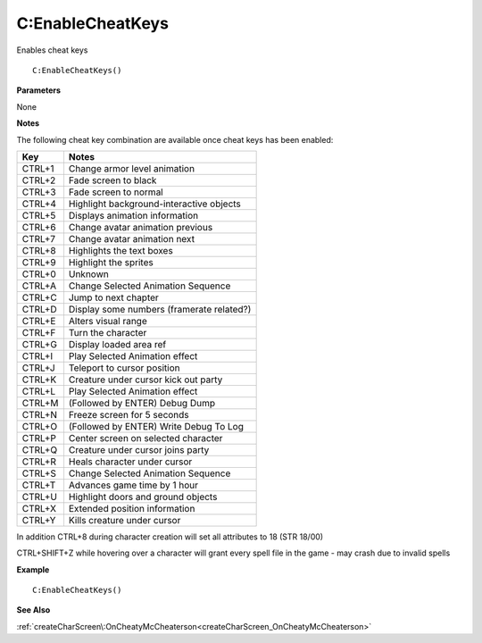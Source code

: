 .. _C_EnableCheatKeys:

===================================
C\:EnableCheatKeys 
===================================

Enables cheat keys
    
::

   C:EnableCheatKeys()


**Parameters**

None

**Notes**

The following cheat key combination are available once cheat keys has been enabled:

+---------+------------------------------------------+
| **Key** | **Notes**                                |
+---------+------------------------------------------+
| CTRL+1  | Change armor level animation             |
+---------+------------------------------------------+
| CTRL+2  | Fade screen to black                     |
+---------+------------------------------------------+
| CTRL+3  | Fade screen to normal                    |
+---------+------------------------------------------+
| CTRL+4  | Highlight background-interactive objects |
+---------+------------------------------------------+
| CTRL+5  | Displays animation information           |
+---------+------------------------------------------+
| CTRL+6  | Change avatar animation previous         |
+---------+------------------------------------------+
| CTRL+7  | Change avatar animation next             |
+---------+------------------------------------------+
| CTRL+8  | Highlights the text boxes                |
+---------+------------------------------------------+
| CTRL+9  | Highlight the sprites                    |
+---------+------------------------------------------+
| CTRL+0  | Unknown                                  |
+---------+------------------------------------------+
| CTRL+A  | Change Selected Animation Sequence       |
+---------+------------------------------------------+
| CTRL+C  | Jump to next chapter                     |
+---------+------------------------------------------+
| CTRL+D  | Display some numbers (framerate related?)|
+---------+------------------------------------------+
| CTRL+E  | Alters visual range                      |
+---------+------------------------------------------+
| CTRL+F  | Turn the character                       |
+---------+------------------------------------------+
| CTRL+G  | Display loaded area ref                  |
+---------+------------------------------------------+
| CTRL+I  | Play Selected Animation effect           |
+---------+------------------------------------------+
| CTRL+J  | Teleport to cursor position              |
+---------+------------------------------------------+
| CTRL+K  | Creature under cursor kick out party     |
+---------+------------------------------------------+
| CTRL+L  | Play Selected Animation effect           |
+---------+------------------------------------------+
| CTRL+M  | (Followed by ENTER) Debug Dump           |
+---------+------------------------------------------+
| CTRL+N  | Freeze screen for 5 seconds              |
+---------+------------------------------------------+
| CTRL+O  | (Followed by ENTER) Write Debug To Log   |
+---------+------------------------------------------+
| CTRL+P  | Center screen on selected character      |
+---------+------------------------------------------+
| CTRL+Q  | Creature under cursor joins party        |
+---------+------------------------------------------+
| CTRL+R  | Heals character under cursor             |
+---------+------------------------------------------+
| CTRL+S  | Change Selected Animation Sequence       |
+---------+------------------------------------------+
| CTRL+T  | Advances game time by 1 hour             |
+---------+------------------------------------------+
| CTRL+U  | Highlight doors and ground objects       |
+---------+------------------------------------------+
| CTRL+X  | Extended position information            |
+---------+------------------------------------------+
| CTRL+Y  | Kills creature under cursor              |
+---------+------------------------------------------+

In addition CTRL+8 during character creation will set all attributes to 18 (STR 18/00)

CTRL+SHIFT+Z while hovering over a character will grant every spell file in the game - may crash due to invalid spells

**Example**

::

   C:EnableCheatKeys()

**See Also**

:ref:`createCharScreen\:OnCheatyMcCheaterson<createCharScreen_OnCheatyMcCheaterson>`

